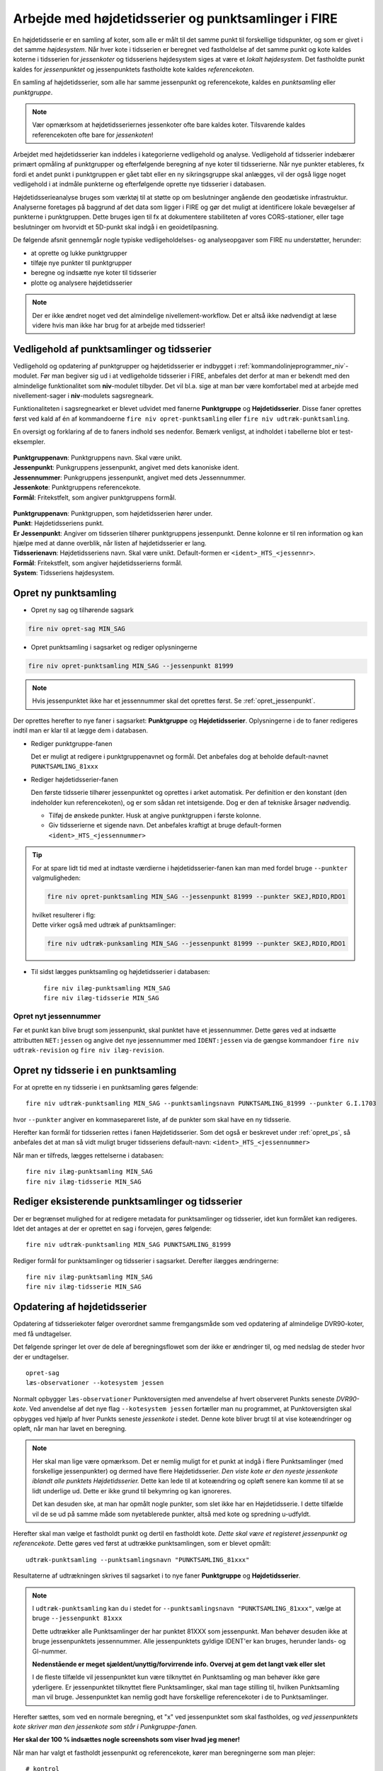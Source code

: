 .. _punktsamlinger:

Arbejde med højdetidsserier og punktsamlinger i FIRE
====================================================
En højdetidsserie er en samling af koter, som alle er målt til det samme punkt til
forskellige tidspunkter, og som er givet i det samme *højdesystem*. Når hver kote i
tidsserien er beregnet ved fastholdelse af det samme punkt og kote kaldes koterne i
tidsserien for *jessenkoter* og tidsseriens højdesystem siges at være et *lokalt
højdesystem*. Det fastholdte punkt kaldes for *jessenpunktet* og jessenpunktets fastholdte
kote kaldes *referencekoten*.

En samling af højdetidsserier, som alle har samme jessenpunkt og referencekote, kaldes en
*punktsamling* eller *punktgruppe*.

.. note::
    Vær opmærksom at højdetidsseriernes jessenkoter ofte bare kaldes koter. Tilsvarende kaldes
    referencekoten ofte bare for *jessenkoten*!

Arbejdet med højdetidsserier kan inddeles i kategorierne vedligehold og analyse.
Vedligehold af tidsserier indebærer primært opmåling af punktgrupper og efterfølgende
beregning af nye koter til tidsserierne. Når nye punkter etableres, fx fordi et andet
punkt i punktgruppen er gået tabt eller en ny sikringsgruppe skal anlægges, vil der også
ligge noget vedligehold i at indmåle punkterne og efterfølgende oprette nye tidsserier i
databasen.

Højdetidsserieanalyse bruges som værktøj til at støtte op om beslutninger angående den
geodætiske infrastruktur. Analyserne foretages på baggrund af det data som ligger i FIRE og
gør det muligt at identificere lokale bevægelser af punkterne i punktgruppen. Dette
bruges igen til fx at dokumentere stabiliteten af vores CORS-stationer, eller tage
beslutninger om hvorvidt et 5D-punkt skal indgå i en geoidetilpasning.

De følgende afsnit gennemgår nogle typiske vedligeholdelses- og analyseopgaver som FIRE nu
understøtter, herunder:

- at oprette og lukke punktgrupper
- tilføje nye punkter til punktgrupper
- beregne og indsætte nye koter til tidsserier
- plotte og analysere højdetidsserier

.. note::

    Der er ikke ændret noget ved det almindelige nivellement-workflow. Det er altså ikke
    nødvendigt at læse videre hvis man ikke har brug for at arbejde med tidsserier!

.. _ts_vedligehold:
Vedligehold af punktsamlinger og tidsserier
-------------------------------------------
Vedligehold og opdatering af punktgrupper og højdetidsserier er indbygget i
:ref:`kommandolinjeprogrammer_niv`-modulet. Før man begiver sig ud i at vedligeholde
tidsserier i FIRE, anbefales det derfor at man er bekendt med den almindelige
funktionalitet som **niv**-modulet tilbyder. Det vil bl.a. sige at man bør være
komfortabel med at arbejde med nivellement-sager i **niv**-modulets sagsregneark.

Funktionaliteten i sagsregnearket er blevet udvidet med fanerne **Punktgruppe** og
**Højdetidsserier**. Disse faner oprettes først ved kald af én af kommandoerne ``fire niv
opret-punktsamling`` eller ``fire niv udtræk-punktsamling``.


En oversigt og forklaring af de to faners indhold ses nedenfor. Bemærk venligst, at
indholdet i tabellerne blot er test-eksempler.

  .. image:: images/eksempel_punktgruppe.png

| **Punktgruppenavn**: Punktgruppens navn. Skal være unikt.
| **Jessenpunkt**: Punkgruppens jessenpunkt, angivet med dets kanoniske ident.
| **Jessennummer**: Punkgruppens jessenpunkt, angivet med dets Jessennummer.
| **Jessenkote**: Punktgruppens referencekote.
| **Formål**: Fritekstfelt, som angiver punktgruppens formål.

  .. image:: images/eksempel_højdetidsserie.png

| **Punktgruppenavn**: Punktgruppen, som højdetidsserien hører under.
| **Punkt**: Højdetidsseriens punkt.
| **Er Jessenpunkt**: Angiver om tidsserien tilhører punktgruppens jessenpunkt. Denne
  kolonne er til ren information og kan hjælpe med at danne overblik, når listen af
  højdetidsserier er lang.
| **Tidsserienavn**: Højdetidsseriens navn. Skal være unikt. Default-formen er ``<ident>_HTS_<jessennr>``.
| **Formål**: Fritekstfelt, som angiver højdetidsserierns formål.
| **System**: Tidsseriens højdesystem.


.. _opret_ps:
Opret ny punktsamling
---------------------
* Opret ny sag og tilhørende sagsark

.. code-block::

    fire niv opret-sag MIN_SAG

* Opret punktsamling i sagsarket og rediger oplysningerne

.. code-block::

    fire niv opret-punktsamling MIN_SAG --jessenpunkt 81999

.. note::
    Hvis jessenpunktet ikke har et jessennummer skal det oprettes først. Se :ref:`opret_jessenpunkt`.

Der oprettes herefter to nye faner i sagsarket: **Punktgruppe** og **Højdetidsserier**.
Oplysningerne i de to faner redigeres indtil man er klar til at lægge dem i databasen.

* Rediger punktgruppe-fanen

  Det er muligt at redigere i punktgruppenavnet og formål. Det anbefales dog at beholde
  default-navnet ``PUNKTSAMLING_81xxx``

  .. image:: images/opret_punktgruppe_før.png

  .. image:: images/opret_punktgruppe_efter.png

* Rediger højdetidsserier-fanen

  Den første tidsserie tilhører jessenpunktet og oprettes i arket automatisk. Per
  definition er den konstant (den indeholder kun referencekoten), og er som sådan ret
  intetsigende. Dog er den af tekniske årsager nødvendig.

  .. image:: images/opret_højdetidsserie_før.png

  * Tilføj de ønskede punkter. Husk at angive punktgruppen i første kolonne.
  * Giv tidsserierne et sigende navn. Det anbefales kraftigt at bruge default-formen
    ``<ident>_HTS_<jessennummer>``

  .. image:: images/opret_højdetidsserie_efter.png

.. tip::
    | For at spare lidt tid med at indtaste værdierne i højdetidsserier-fanen kan man med
      fordel bruge ``--punkter`` valgmuligheden:

    .. code-block::

        fire niv opret-punktsamling MIN_SAG --jessenpunkt 81999 --punkter SKEJ,RDIO,RDO1

    | hvilket resulterer i flg:

    .. image:: images/opret_højdetidsserie_tip.png

    | Dette virker også med udtræk af punktsamlinger:

    .. code-block::

        fire niv udtræk-punksamling MIN_SAG --jessenpunkt 81999 --punkter SKEJ,RDIO,RDO1

* Til sidst lægges punktsamling og højdetidsserier i databasen::

      fire niv ilæg-punktsamling MIN_SAG
      fire niv ilæg-tidsserie MIN_SAG

.. _opret_jessenpunkt:
Opret nyt jessennummer
.......................
Før et punkt kan blive brugt som jessenpunkt, skal punktet have et jessennummer. Dette
gøres ved at indsætte attributten ``NET:jessen`` og angive det nye jessennummer med
``IDENT:jessen`` via de gængse kommandoer ``fire niv udtræk-revision`` og ``fire niv
ilæg-revision``.


Opret ny tidsserie i en punktsamling
------------------------------------
For at oprette en ny tidsserie i en punktsamling gøres følgende::

    fire niv udtræk-punktsamling MIN_SAG --punktsamlingsnavn PUNKTSAMLING_81999 --punkter G.I.1703

hvor ``--punkter`` angiver en kommasepareret liste, af de punkter som skal have en ny tidsserie.

.. image:: images/udtræk_højdetidsserie_før.png

Herefter kan formål for tidsserien rettes i fanen Højdetidsserier. Som det også er beskrevet under
:ref:`opret_ps`, så anbefales det at man så vidt muligt bruger tidsseriens
default-navn: ``<ident>_HTS_<jessennummer>``

.. image:: images/udtræk_højdetidsserie_efter.png

Når man er tilfreds, lægges rettelserne i databasen::

    fire niv ilæg-punktsamling MIN_SAG
    fire niv ilæg-tidsserie MIN_SAG


Rediger eksisterende punktsamlinger og tidsserier
-------------------------------------------------
Der er begrænset mulighed for at redigere metadata for punktsamlinger og tidsserier, idet
kun formålet kan redigeres.
Idet det antages at der er oprettet en sag i forvejen, gøres følgende::

    fire niv udtræk-punktsamling MIN_SAG PUNKTSAMLING_81999

Rediger formål for punktsamlinger og tidsserier i sagsarket. Derefter ilægges ændringerne::

    fire niv ilæg-punktsamling MIN_SAG
    fire niv ilæg-tidsserie MIN_SAG


.. _opdater_ts:
Opdatering af højdetidsserier
-----------------------------
Opdatering af tidsseriekoter følger overordnet samme fremgangsmåde som ved opdatering af
almindelige DVR90-koter, med få undtagelser.

Det følgende springer let over de dele af beregningsflowet som der ikke er ændringer til,
og med nedslag de steder hvor der er undtagelser.

::

    opret-sag
    læs-observationer --kotesystem jessen

Normalt opbygger ``læs-observationer`` Punktoversigten med anvendelse af hvert observeret Punkts seneste *DVR90-kote*.
Ved anvendelse af det nye flag ``--kotesystem jessen`` fortæller man nu programmet, at
Punktoversigten skal opbygges ved hjælp af hver Punkts seneste *jessenkote* i stedet.
Denne kote bliver brugt til at vise koteændringer og opløft, når man har lavet en beregning.

.. note::

  Her skal man lige være opmærksom. Det er nemlig muligt for et punkt at indgå i flere
  Punktsamlinger (med forskellige jessenpunkter) og dermed have flere Højdetidsserier. *Den viste kote er den nyeste
  jessenkote iblandt alle punktets Højdetidsserier.* Dette kan lede til at koteændring og
  opløft senere kan komme til at se lidt underlige ud. Dette er ikke grund til bekymring og kan ignoreres.

  Det kan desuden ske, at man har opmålt nogle punkter, som slet ikke har en
  Højdetidsserie. I dette tilfælde vil de se ud på samme måde som nyetablerede punkter,
  altså med kote og spredning u-udfyldt.

Herefter skal man vælge et fastholdt punkt og dertil en fastholdt kote. *Dette skal være
et registeret jessenpunkt og referencekote*. Dette gøres ved først at udtrække
punktsamlingen, som er blevet opmålt::

    udtræk-punktsamling --punktsamlingsnavn "PUNKTSAMLING_81xxx"

Resultaterne af udtrækningen skrives til sagsarket i to nye faner **Punktgruppe** og
**Højdetidsserier**.

.. note::

  I ``udtræk-punktsamling`` kan du i stedet for  ``--punktsamlingsnavn "PUNKTSAMLING_81xxx"``,
  vælge at bruge ``--jessenpunkt 81xxx``

  Dette udtrækker alle Punktsamlinger der har punktet 81XXX som jessenpunkt. Man behøver
  desuden ikke at bruge jessenpunktets jessennummer. Alle jessenpunktets gyldige IDENT'er
  kan bruges, herunder lands- og GI-nummer.

  **Nedenstående er meget sjældent/unyttig/forvirrende info. Overvej at gem det langt væk eller slet**

  I de fleste tilfælde vil jessenpunktet kun være tilknyttet én Punktsamling og man behøver
  ikke gøre yderligere. Er jessenpunktet tilknyttet flere Punktsamlinger, skal man tage
  stilling til, hvilken Punktsamling man vil bruge. Jessenpunktet kan nemlig godt have
  forskellige referencekoter i de to Punktsamlinger.


Herefter sættes, som ved en normale beregning, et "x" ved jessenpunktet som skal fastholdes, og *ved
jessenpunktets kote skriver man den jessenkote som står i Punkgruppe-fanen.*

**Her skal der 100 % indsættes nogle screenshots som viser hvad jeg mener!**

Når man har valgt et fastholdt jessenpunkt og referencekote, kører man beregningerne som man plejer::

    # kontrol
    regn
    # endelig
    regn

Hvis man vil, er der tilføjet en ny valgmulighed ``--plot`` til ``regn`` kommandoen. Denne
giver mulighed for at se de et plot af de tidsserier man har udtrukket, med de nyberegnede
koter vist i forlængelse. Det skal understreges, at kun de tidsserier som fremgår af fanen
"Højdetidsserier" vil blive plottet. Punkter i beregningen, som ikke har en
højdetidsserie, og som derfor ikke fremgår af fanen "Højdetidsserier", vil altså ikke
blive plottet.

Beregningen afsluttes også som man plejer::

    ilæg-observationer
    ilæg-nye-koter

Der er ikke nye inputs til disse.

Vigtigt: ``ilæg-nye-koter`` kigger nu på kolonnen "System". Hvis der her står "Jessen", så
prøver den at finde en Højdetidsserie ovre i den tilsvarende fane, som koten skal knyttes
til. Hvis der ikke kan findes en HTS for et punkt, vil programmet brokke sig. Man kan
derefter gøre én af to ting:

  - Opret tidsserier for de punkter som ikke har én, i den korrekte punktsamling. (Se
    beskrivelse i :ref:`opret_ps`. Brug i ``udtræk-punktsamling`` med fordel
    valgmuligheden ``--punktoversigt``.)

eller

  - Udelad publikation. Sæt "x" i kolonnen ud for de pågældende punkter



Vigtigt: Når du kører ``ilæg-nye-koter`` vil programmet
kigge på det som står i fanen "Endelig beregning" og prøve at lægge alle de koter i
databasen, som ikke er sat til "Udelad publikation". (Som normalt!)





Skift af jessenpunkt
--------------------
Sommetider er det nødvendigt at udskifte jessenpunktet for en punktsamling. Enten fordi
jessenpunktet konstateres ustabilt, jessenpunktet er gået tabt eller anden årsag.

Der findes to måder at dette kan udføres på: en quick'n'dirty (transformation) og en stringent (genberegning).


Quick'N'Dirty
.............
Den hurtige og beskidte metode er til hurtige ad hoc beregninger eller analyser, hvor man
"transformerer" tidsseriekoterne fra det gamle, lokale højdesystem til det nye højdesystem.

Dette er fx praktisk i tilfældet hvor to tidsserier har forskellige bevægelser ift.
jessenpunktet. Her kan det være svært rent grafisk at anskue de to punkters bevægelse ift.
hinanden, hvorfor det kan hjælpe at ophøje det ene punkt til jessenpunkt, hvis bevægelse i
sit eget system pr. definition er 0.

Der tages udgangspunkt i den "gamle" tidsserie for det punkt som skal være det nye
jessenpunkt. *Denne tidsserie trækkes simpelthen bare fra de andre tidsserier i
punktsamlingen*. Dette kræver at tidsserierne er beregnet til de samme tidspunkter som det
nye jessenpunkt.

 Denne operation er faktisk ikke *så* dirty, idet det faktisk giver de samme koter som
 hvis man lavede en genberegning med et nyt fastholdt jessenpunkt. Dog vil de estimerede
 spredninger ikke blive transformeret, hvorfor denne metode ikke bør anvendes til
 tidsserier som skal lægges i databasen.

.. note::

    Dette er pt. ikke implementeret i FIRE. Vil man anvende denne metode kan det relativt
    let gøres ved at udtrække de tidsserier man er interesseret i med ``fire ts hts``, og
    derefter selv trække tidsserierne fra hinanden, eksempelvis i excel.

.. tip::

    Vil man være endnu mere dirty, så kan man interpolere imellem
    tidspunkterne i det nye jessenpunkts tidsserie for at kunne transformere data til de
    tidspunkter hvor tidsserien for det nye jessenpunkt ikke er blevet beregnet.

Den stringente
..............

I FIREs datamodel, er jessenpunktet definerende for en punktsamling, og derfor kan man
principielt ikke *skifte* jessenpunktet. Dog er det muligt at oprette en ny punktsamling
med det nye jessenpunkt, og som indeholder de samme punkter som den gamle punktsamling.

Derefter er det nødvendigt at genberegne tidsserierne, skridt for skridt, og ved hvert
skridt anvende det samme sæt af observationer som blev brugt til de gamle tidsserier, og
selvfølgelig med fastholdelse af det nye jessenpunkt.

For at kunne genskabe alle tidsskridt i de gamle tidsserier kræves at det nye jessenpunkt
har været opmålt i de samme kampagner som det gamle jessenpunkt.

**Fremgangsmåde:**

#. Giv nyt jessenpunkt et jessennummer med ``fire niv udtræk-revision`` og ``fire niv ilæg-revision``
#. Opret ny punktsamling med det nye jessenpunkt
#. Tilføj punkter og tidsserier til punktsamlingen
#. For hver tidspunkt i de gamle tidsserier:
    - Udtræk relevante observationer
    - Følg det gængse niv-workflow for beregning og ilægning af tidsseriekoter, som
      beskrevet i **INDSÆT REFERENCE**

.. tip::

    Step 2-3 gøres nemmest ved at udtrække den gamle punktsamling med ``fire niv
    udtræk-punktsamling`` og derefter redigere jessenpunkt, punktsamlingsnavn og formål og ilægge
    med ``fire niv ilæg-punktsamling``


.. list-table:: Opmålingstidsspunkt
   :widths: 25 25 50
   :header-rows: 1

   * - Heading row 1, column 1
     - Heading row 1, column 2
     - Heading row 1, column 3
   * - Row 1, column 1
     -
     - Row 1, column 3
   * - Row 2, column 1
     - Row 2, column 2
     - Row 2, column 3
Jessenpunkt  x
A            - - - - - - - - -
B




Analyse af højdetidsserier
--------------------------
Man bruger programmet :ref:`fire_ts_analyse-gnss:` til at analysere GNSS-tidsserier.
Programmet kan blabla


CASE:
...........
Dette skal ligge under Workshop!

.. warning::

  Inden du begynder, er det vigtigt at sørge for, at du ikke forbinder til
  produktionsdatabasen ved et uheld. Gør derfor følgende::

  Find din FIRE-konfigurationsfil ``fire.ini`` og ret default databaseforbindelsen til
  ``test`` i stedet for ``prod``. **Dette gør så du slipper for at skrive** ``--db test``
  efter hver eneste kommando i denne demo case.
  I toppen af filen skal der stå::

    [general]
    default_connection = test
    ...

  Kontrollér desuden længere nede i ``fire.ini`` at test-databaseforbindelsen er som følger
  (med password og username udfyldt)::

    [test_connection]
    password = ***
    username = ***
    hostname = exa-x10-r2-c1-scan.prod.sitad.dk
    service = FIRETEST.prod.sitad.dk
    schema = fire_adm

  Kør FIRE-kommandoen ``fire config`` for at tjekke, at FIRE kan finde din
  konfigurationsfil. Kontrollér at oplysningerne står som beskrevet ovenfor.

  Når du er færdig med denne demo kan du, hvis du vil, rette default-forbindelsen tilbage
  til ``prod``.


Tjek at du har FIRE version ``1.8.0`` eller højere installeret. Skriv ``fire --version``.

En case hvor man gennemgår anlægningen, vedligeholdelsen og til sidst sløjfningen af en punktgruppe nær en CORS station.


En ny CORS station er blevet anlagt, sikringspunkter er etablereret og indmålt. Nu skal observationerne lægges i databasen.



Et punkt i en punktgruppe er tabtgået. Der er derfor etableret et nyt punkt som erstatning og
det er blevet indmålt i den eksisterende punkgruppe.

Følgende er blevet gjort i databasen:

- Det gamle punkt er meldt tabtgået (se :ref:`tabsmelding`)
- Det nye punkt er oprettet i FIRE (se :ref:`ilæg_nye_punkter`)

Derefter skal observationerne udjævnes og de beregnede koter tidsseriekoter skal lægges i
FIRE. For at lægge jessenkoten for det nyoprettede punkt i FIRE, skal der imidlertid først
oprettes en tidsserie som koten kan knyttes til.

